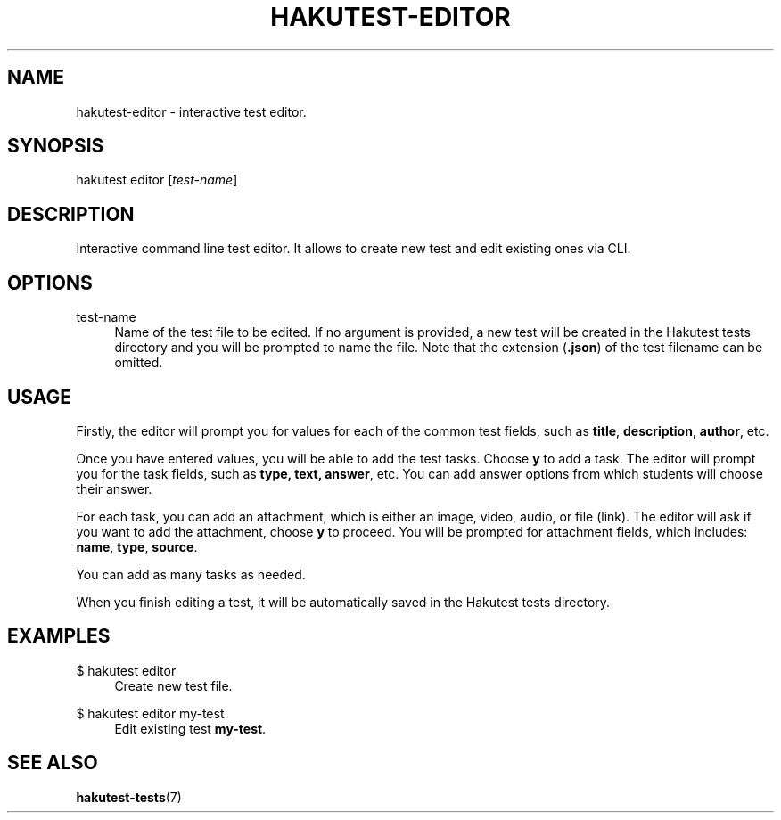 .TH "HAKUTEST\-EDITOR" "1" "2023-12-23" "github.com/shelepuginivan/hakutest" "Hakutest Manual"

.nh
.ad l

.SH "NAME"
hakutest\-editor \- interactive test editor.

.SH "SYNOPSIS"
hakutest editor [\fItest-name\fR]

.SH "DESCRIPTION"
Interactive command line test editor. It allows to create new test and edit existing ones via CLI.

.SH "OPTIONS"
.PP
test-name
.RS 4
Name of the test file to be edited. If no argument is provided, a new test will be created in the Hakutest tests directory and you will be prompted to name the file. Note that the extension (\fB.json\fR) of the test filename can be omitted.
.RE

.SH "USAGE"
Firstly, the editor will prompt you for values for each of the common test fields, such as \fBtitle\fR, \fBdescription\fR, \fBauthor\fR, etc.

Once you have entered values, you will be able to add the test tasks. Choose \fBy\fR to add a task. The editor will prompt you for the task fields, such as \fBtype\fr, \fBtext\fr, \fBanswer\fR, etc. You can add answer options from which students will choose their answer.

For each task, you can add an attachment, which is either an image, video, audio, or file (link). The editor will ask if you want to add the attachment, choose \fBy\fR to proceed. You will be prompted for attachment fields, which includes: \fBname\fR, \fBtype\fR, \fBsource\fR.

You can add as many tasks as needed.

When you finish editing a test, it will be automatically saved in the Hakutest tests directory.

.SH "EXAMPLES"
.PP
$ hakutest editor
.RS 4
Create new test file.
.RE
.PP
$ hakutest editor my\-test
.RS 4
Edit existing test \fBmy\-test\fR.
.RE

.SH "SEE ALSO"
\fBhakutest-tests\fR(7)
